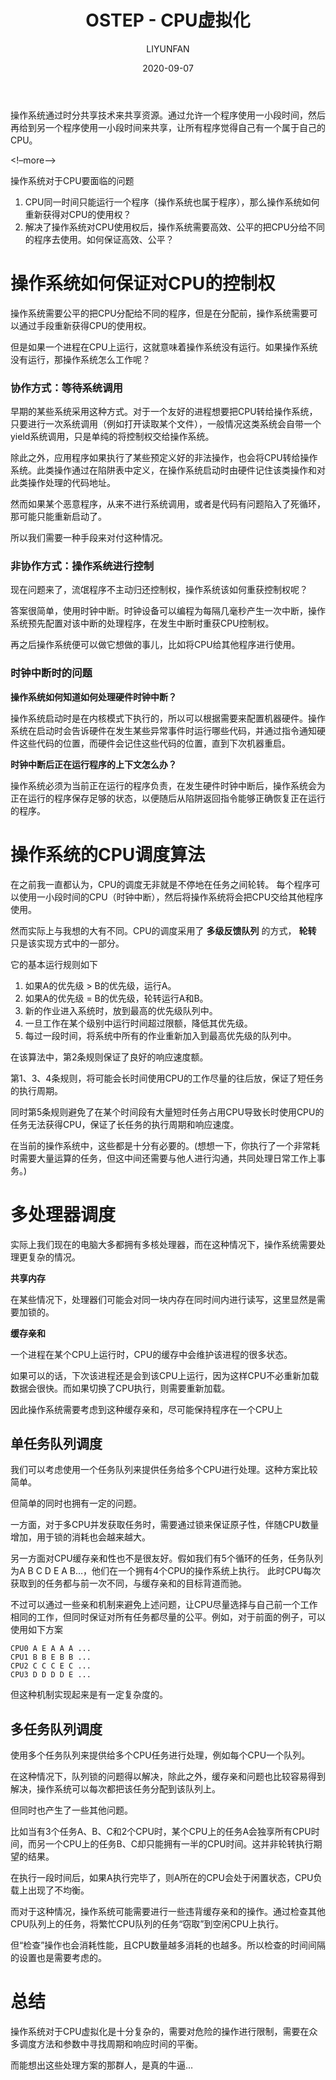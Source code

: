 #+HUGO_BASE_DIR: ../../../../
#+HUGO_SECTION: posts/ostep/v-cpu
#+HUGO_TAGS: 操作系统导论
#+HUGO_CATEGORIES:
#+HUGO_DRAFT: nil
#+HUGO_AUTO_SET_LASTMOD: nil

#+DATE: 2020-09-07
#+TITLE: OSTEP - CPU虚拟化
#+AUTHOR: LIYUNFAN
#+DESCRIPTION: 操作系统通过时分共享技术来共享资源。通过允许一个程序使用一小段时间，然后再给到另一个程序使用一小段时间来共享，让所有程序觉得自己有一个属于自己的CPU。

操作系统通过时分共享技术来共享资源。通过允许一个程序使用一小段时间，然后再给到另一个程序使用一小段时间来共享，让所有程序觉得自己有一个属于自己的CPU。

<!--more-->

操作系统对于CPU要面临的问题
1. CPU同一时间只能运行一个程序（操作系统也属于程序），那么操作系统如何重新获得对CPU的使用权？
2. 解决了操作系统对CPU使用权后，操作系统需要高效、公平的把CPU分给不同的程序去使用。如何保证高效、公平？

* 操作系统如何保证对CPU的控制权

操作系统需要公平的把CPU分配给不同的程序，但是在分配前，操作系统需要可以通过手段重新获得CPU的使用权。

但是如果一个进程在CPU上运行，这就意味着操作系统没有运行。如果操作系统没有运行，那操作系统怎么工作呢？

*** 协作方式：等待系统调用

早期的某些系统采用这种方式。对于一个友好的进程想要把CPU转给操作系统，只要进行一次系统调用（例如打开读取某个文件），一般情况这类系统会自带一个yield系统调用，只是单纯的将控制权交给操作系统。

除此之外，应用程序如果执行了某些预定义好的非法操作，也会将CPU转给操作系统。此类操作通过在陷阱表中定义，在操作系统启动时由硬件记住该类操作和对此类操作处理的代码地址。

然而如果某个恶意程序，从来不进行系统调用，或者是代码有问题陷入了死循环，那可能只能重新启动了。

所以我们需要一种手段来对付这种情况。

*** 非协作方式：操作系统进行控制

现在问题来了，流氓程序不主动归还控制权，操作系统该如何重获控制权呢？

答案很简单，使用时钟中断。时钟设备可以编程为每隔几毫秒产生一次中断，操作系统预先配置对该中断的处理程序，在发生中断时重获CPU控制权。

再之后操作系统便可以做它想做的事儿，比如将CPU给其他程序进行使用。

*** 时钟中断时的问题

*操作系统如何知道如何处理硬件时钟中断？*

操作系统启动时是在内核模式下执行的，所以可以根据需要来配置机器硬件。操作系统在启动时会告诉硬件在发生某些异常事件时运行哪些代码，并通过指令通知硬件这些代码的位置，而硬件会记住这些代码的位置，直到下次机器重启。

*时钟中断后正在运行程序的上下文怎么办？*

操作系统必须为当前正在运行的程序负责，在发生硬件时钟中断后，操作系统会为正在运行的程序保存足够的状态，以便随后从陷阱返回指令能够正确恢复正在运行的程序。

* 操作系统的CPU调度算法

在之前我一直都认为，CPU的调度无非就是不停地在任务之间轮转。
每个程序可以使用一小段时间的CPU（时钟中断），然后将操作系统将会把CPU交给其他程序使用。

然而实际上与我想的大有不同。CPU的调度采用了 *多级反馈队列* 的方式， *轮转* 只是该实现方式中的一部分。

它的基本运行规则如下
1. 如果A的优先级 > B的优先级，运行A。
2. 如果A的优先级 = B的优先级，轮转运行A和B。
3. 新的作业进入系统时，放到最高的优先级队列中。
4. 一旦工作在某个级别中运行时间超过限额，降低其优先级。
5. 每过一段时间，将系统中所有的作业重新加入到最高优先级的队列中。

在该算法中，第2条规则保证了良好的响应速度额。

第1、3、4条规则，将可能会长时间使用CPU的工作尽量的往后放，保证了短任务的执行周期。

同时第5条规则避免了在某个时间段有大量短时任务占用CPU导致长时使用CPU的任务无法获得CPU，保证了长任务的执行周期和响应速度。

在当前的操作系统中，这些都是十分有必要的。(想想一下，你执行了一个非常耗时需要大量运算的任务，但这中间还需要与他人进行沟通，共同处理日常工作上事务。)

* 多处理器调度

实际上我们现在的电脑大多都拥有多核处理器，而在这种情况下，操作系统需要处理更复杂的情况。

*共享内存*

在某些情况下，处理器们可能会对同一块内存在同时间内进行读写，这里显然是需要加锁的。

*缓存亲和*

一个进程在某个CPU上运行时，CPU的缓存中会维护该进程的很多状态。

如果可以的话，下次该进程还是会到该CPU上运行，因为这样CPU不必重新加载数据会很快。而如果切换了CPU执行，则需要重新加载。

因此操作系统需要考虑到这种缓存亲和，尽可能保持程序在一个CPU上


** 单任务队列调度

我们可以考虑使用一个任务队列来提供任务给多个CPU进行处理。这种方案比较简单。

但简单的同时也拥有一定的问题。

一方面，对于多CPU并发获取任务时，需要通过锁来保证原子性，伴随CPU数量增加，用于锁的消耗也会越来越大。

另一方面对CPU缓存亲和性也不是很友好。假如我们有5个循环的任务，任务队列为A B C D E A B...，他们在一个拥有4个CPU的操作系统上执行。
此时CPU每次获取到的任务都与前一次不同，与缓存亲和的目标背道而驰。

不过可以通过一些亲和机制来避免上述问题，让CPU尽量选择与自己前一个工作相同的工作，但同时保证对所有任务都尽量的公平。例如，对于前面的例子，可以使用如下方案

#+BEGIN_SRC text
  CPU0 A E A A A ...
  CPU1 B B E B B ...
  CPU2 C C C E C ...
  CPU3 D D D D E ...
#+END_SRC

但这种机制实现起来是有一定复杂度的。

** 多任务队列调度

使用多个任务队列来提供给多个CPU任务进行处理，例如每个CPU一个队列。

在这种情况下，队列锁的问题得以解决，除此之外，缓存亲和问题也比较容易得到解决，操作系统可以每次都把该任务分配到该队列上。

但同时也产生了一些其他问题。

比如当有3个任务A、B、C和2个CPU时，某个CPU上的任务A会独享所有CPU时间，而另一个CPU上的任务B、C却只能拥有一半的CPU时间。这并非轮转执行期望的结果。

在执行一段时间后，如果A执行完毕了，则A所在的CPU会处于闲置状态，CPU负载上出现了不均衡。

而对于这种情况，操作系统可能需要进行一些违背缓存亲和的操作。通过检查其他CPU队列上的任务，将繁忙CPU队列的任务“窃取”到空闲CPU上执行。

但“检查”操作也会消耗性能，且CPU数量越多消耗的也越多。所以检查的时间间隔的设置也是需要考虑的。

* 总结

操作系统对于CPU虚拟化是十分复杂的，需要对危险的操作进行限制，需要在众多调度方法和参数中寻找周期和响应时间的平衡。

而能想出这些处理方案的那群人，是真的牛逼...
